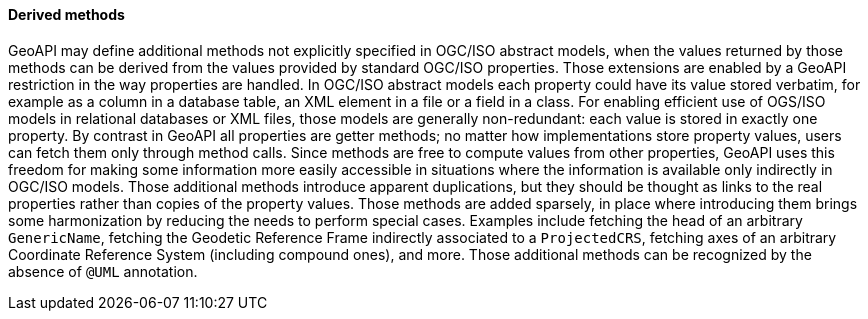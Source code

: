 [[derived-properties]]
==== Derived methods

GeoAPI may define additional methods not explicitly specified in OGC/ISO abstract models,
when the values returned by those methods can be derived from the values provided by standard OGC/ISO properties.
Those extensions are enabled by a GeoAPI restriction in the way properties are handled.
In OGC/ISO abstract models each property could have its value stored verbatim,
for example as a column in a database table, an XML element in a file or a field in a class.
For enabling efficient use of OGS/ISO models in relational databases or XML files,
those models are generally non-redundant: each value is stored in exactly one property.
By contrast in GeoAPI all properties are getter methods;
no matter how implementations store property values, users can fetch them only through method calls.
Since methods are free to compute values from other properties,
GeoAPI uses this freedom for making some information more easily accessible
in situations where the information is available only indirectly in OGC/ISO models.
Those additional methods introduce apparent duplications,
but they should be thought as links to the real properties rather than copies of the property values.
Those methods are added sparsely,
in place where introducing them brings some harmonization by reducing the needs to perform special cases.
Examples include fetching the head of an arbitrary `GenericName`,
fetching the Geodetic Reference Frame indirectly associated to a `ProjectedCRS`,
fetching axes of an arbitrary Coordinate Reference System (including compound ones), and more.
Those additional methods can be recognized by the absence of `@UML` annotation.
